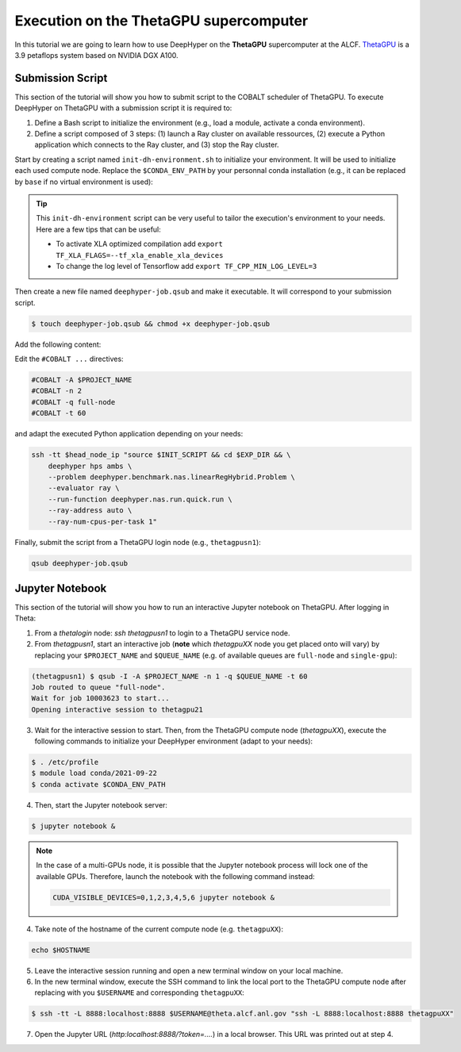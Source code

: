 .. _tutorial-alcf-02:

Execution on the ThetaGPU supercomputer
***************************************

In this tutorial we are going to learn how to use DeepHyper on the **ThetaGPU** supercomputer at the ALCF. `ThetaGPU <https://www.alcf.anl.gov/support-center/theta/theta-thetagpu-overview>`_ is a 3.9 petaflops system based on NVIDIA DGX A100.

Submission Script
=================

This section of the tutorial will show you how to submit script to the COBALT scheduler of ThetaGPU. To execute DeepHyper on ThetaGPU with a submission script it is required to:

1. Define a Bash script to initialize the environment (e.g., load a module, activate a conda environment).
2. Define a script composed of 3 steps: (1) launch a Ray cluster on available ressources, (2) execute a Python application which connects to the Ray cluster, and (3) stop the Ray cluster.

Start by creating a script named ``init-dh-environment.sh`` to initialize your environment. It will be used to initialize each used compute node. Replace the ``$CONDA_ENV_PATH`` by your personnal conda installation (e.g., it can be replaced by ``base`` if no virtual environment is used):


.. code-block:: bash
    :caption: **file**: ``init-dh-environment.sh``

    #!/bin/bash

    # Necessary for Bash shells
    . /etc/profile

    # Tensorflow optimized for A100 with CUDA 11
    module load conda/2021-09-22

    # Activate conda env
    conda activate $CONDA_ENV_PATH

.. tip::

    This ``init-dh-environment`` script can be very useful to tailor the execution's environment to your needs. Here are a few tips that can be useful:

    - To activate XLA optimized compilation add ``export TF_XLA_FLAGS=--tf_xla_enable_xla_devices``
    - To change the log level of Tensorflow add ``export TF_CPP_MIN_LOG_LEVEL=3``


Then create a new file named ``deephyper-job.qsub`` and make it executable. It will correspond to your submission script.

.. code-block:: bash

    $ touch deephyper-job.qsub && chmod +x deephyper-job.qsub

Add the following content:

.. code-block:: bash
    :caption: **file**: ``deephyper-job.qsub``

    #!/bin/bash
    #COBALT -A $PROJECT_NAME
    #COBALT -n 2
    #COBALT -q full-node
    #COBALT -t 60

    # User Configuration
    EXP_DIR=$PWD
    INIT_SCRIPT=$PWD/init-dh-environment.sh
    CPUS_PER_NODE=8
    GPUS_PER_NODE=8

    # Initialize environment
    source $INIT_SCRIPT

    # Getting the node names
    mapfile -t nodes_array -d '\n' < $COBALT_NODEFILE

    head_node=${nodes_array[0]}
    head_node_ip=$(dig $head_node a +short | awk 'FNR==2')

    # if we detect a space character in the head node IP, we'll
    # convert it to an ipv4 address. This step is optional.
    if [[ "$head_node_ip" == *" "* ]]; then
    IFS=' ' read -ra ADDR <<<"$head_node_ip"
    if [[ ${#ADDR[0]} -gt 16 ]]; then
    head_node_ip=${ADDR[1]}
    else
    head_node_ip=${ADDR[0]}
    fi
    echo "IPV6 address detected. We split the IPV4 address as $head_node_ip"
    fi

    # Starting the Ray Head Node
    port=6379
    ip_head=$head_node_ip:$port
    export ip_head
    echo "IP Head: $ip_head"

    echo "Starting HEAD at $head_node"
    ssh -tt $head_node_ip "source $INIT_SCRIPT; cd $EXP_DIR; \
        ray start --head --node-ip-address=$head_node_ip --port=$port \
        --num-cpus $CPUS_PER_NODE --num-gpus $GPUS_PER_NODE --block" &

    # optional, though may be useful in certain versions of Ray < 1.0.
    sleep 10

    # number of nodes other than the head node
    worker_num=$((${#nodes_array[*]} - 1))
    echo "$worker_num workers"

    for ((i = 1; i <= worker_num; i++)); do
        node_i=${nodes_array[$i]}
        node_i_ip=$(dig $node_i a +short | awk 'FNR==1')
        echo "Starting WORKER $i at $node_i with ip=$node_i_ip"
        ssh -tt $node_i_ip "source $INIT_SCRIPT; cd $EXP_DIR; \
            ray start --address $ip_head \
            --num-cpus $CPUS_PER_NODE --num-gpus $GPUS_PER_NODE --block" &
        sleep 5
    done

    # Execute the DeepHyper Task
    # Here the task is an hyperparameter search using the DeepHyper CLI
    # However it is also possible to call a Python script using different
    # Features from DeepHyper (see following notes)
    ssh -tt $head_node_ip "source $INIT_SCRIPT && cd $EXP_DIR && \
        deephyper hps ambs \
        --problem deephyper.benchmark.nas.linearRegHybrid.Problem \
        --evaluator ray \
        --run-function deephyper.nas.run.quick.run \
        --ray-address auto \
        --ray-num-cpus-per-task 1"

    # Stop de Ray cluster
    ssh -tt $head_node_ip "source $INIT_SCRIPT && ray stop"

Edit the ``#COBALT ...`` directives:

.. code-block:: bash

    #COBALT -A $PROJECT_NAME
    #COBALT -n 2
    #COBALT -q full-node
    #COBALT -t 60

and adapt the executed Python application depending on your needs:

.. code-block:: bash

    ssh -tt $head_node_ip "source $INIT_SCRIPT && cd $EXP_DIR && \
        deephyper hps ambs \
        --problem deephyper.benchmark.nas.linearRegHybrid.Problem \
        --evaluator ray \
        --run-function deephyper.nas.run.quick.run \
        --ray-address auto \
        --ray-num-cpus-per-task 1"

Finally, submit the script from a ThetaGPU login node (e.g., ``thetagpusn1``):

.. code-block:: bash

    qsub deephyper-job.qsub

Jupyter Notebook
================

This section of the tutorial will show you how to run an interactive Jupyter notebook on ThetaGPU. After logging in Theta:

1. From a `thetalogin` node: `ssh thetagpusn1` to login to a ThetaGPU service node.
2. From `thetagpusn1`, start an interactive job (**note** which `thetagpuXX` node you get placed onto will vary) by replacing your ``$PROJECT_NAME`` and ``$QUEUE_NAME`` (e.g. of available queues are ``full-node`` and ``single-gpu``):

.. code-block:: console

    (thetagpusn1) $ qsub -I -A $PROJECT_NAME -n 1 -q $QUEUE_NAME -t 60
    Job routed to queue "full-node".
    Wait for job 10003623 to start...
    Opening interactive session to thetagpu21

3. Wait for the interactive session to start. Then, from the ThetaGPU compute node (`thetagpuXX`), execute the following commands to initialize your DeepHyper environment (adapt to your needs):

.. code-block:: console

    $ . /etc/profile
    $ module load conda/2021-09-22
    $ conda activate $CONDA_ENV_PATH

4. Then, start the Jupyter notebook server:

.. code-block:: console

    $ jupyter notebook &

.. note::

    In the case of a multi-GPUs node, it is possible that the Jupyter notebook process will lock one of the available GPUs. Therefore, launch the notebook with the following command instead:

    .. code-block:: console

        CUDA_VISIBLE_DEVICES=0,1,2,3,4,5,6 jupyter notebook &

4. Take note of the hostname of the current compute node (e.g. ``thetagpuXX``):

.. code-block:: console

    echo $HOSTNAME

5. Leave the interactive session running and open a new terminal window on your local machine.

6. In the new terminal window, execute the SSH command to link the local port to the ThetaGPU compute node after replacing with you ``$USERNAME`` and corresponding ``thetagpuXX``:

.. code-block:: console

    $ ssh -tt -L 8888:localhost:8888 $USERNAME@theta.alcf.anl.gov "ssh -L 8888:localhost:8888 thetagpuXX"

7. Open the Jupyter URL (`http:localhost:8888/?token=....`) in a local browser. This URL was printed out at step 4.


